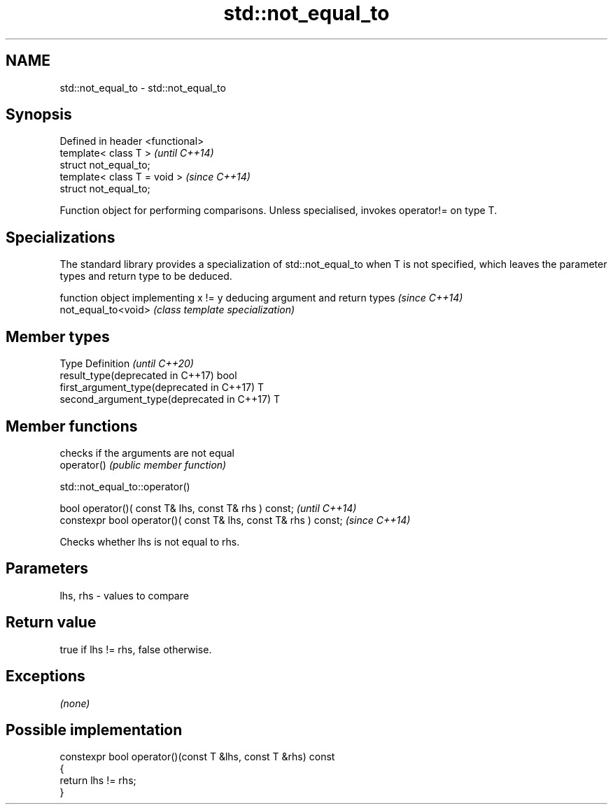 .TH std::not_equal_to 3 "2020.03.24" "http://cppreference.com" "C++ Standard Libary"
.SH NAME
std::not_equal_to \- std::not_equal_to

.SH Synopsis

  Defined in header <functional>
  template< class T >             \fI(until C++14)\fP
  struct not_equal_to;
  template< class T = void >      \fI(since C++14)\fP
  struct not_equal_to;

  Function object for performing comparisons. Unless specialised, invokes operator!= on type T.

.SH Specializations


  The standard library provides a specialization of std::not_equal_to when T is not specified, which leaves the parameter types and return type to be deduced.

                     function object implementing x != y deducing argument and return types                                                                    \fI(since C++14)\fP
  not_equal_to<void> \fI(class template specialization)\fP




.SH Member types


  Type                                      Definition \fI(until C++20)\fP
  result_type(deprecated in C++17)          bool
  first_argument_type(deprecated in C++17)  T
  second_argument_type(deprecated in C++17) T



.SH Member functions


             checks if the arguments are not equal
  operator() \fI(public member function)\fP


   std::not_equal_to::operator()


  bool operator()( const T& lhs, const T& rhs ) const;            \fI(until C++14)\fP
  constexpr bool operator()( const T& lhs, const T& rhs ) const;  \fI(since C++14)\fP

  Checks whether lhs is not equal to rhs.

.SH Parameters


  lhs, rhs - values to compare


.SH Return value

  true if lhs != rhs, false otherwise.

.SH Exceptions

  \fI(none)\fP

.SH Possible implementation



    constexpr bool operator()(const T &lhs, const T &rhs) const
    {
        return lhs != rhs;
    }





